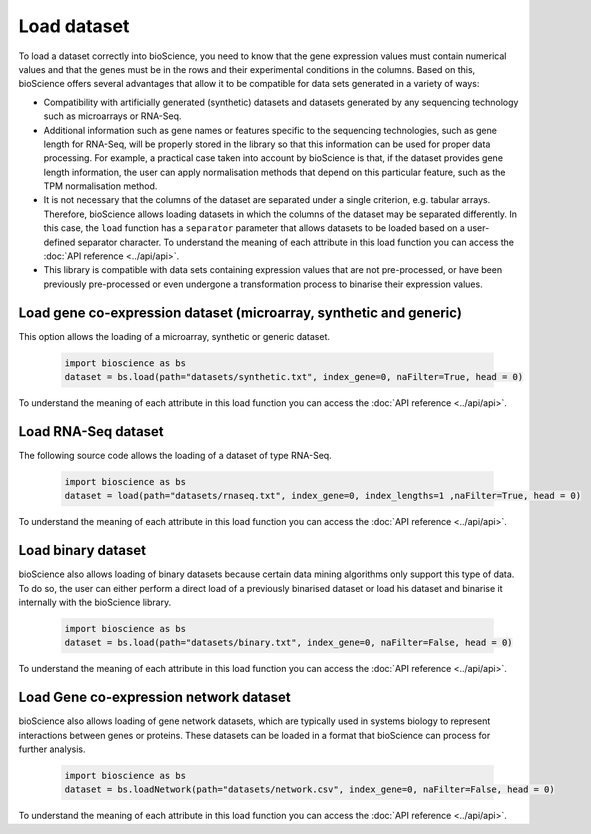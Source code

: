 Load dataset
============

To load a dataset correctly into bioScience, you need to know that the gene expression values must contain numerical values and that the genes must be in the rows and their experimental conditions in the columns. Based on this, bioScience offers several advantages that allow it to be compatible for data sets generated in a variety of ways:

* Compatibility with artificially generated (synthetic) datasets and datasets generated by any sequencing technology such as microarrays or RNA-Seq.

* Additional information such as gene names or features specific to the sequencing technologies, such as gene length for RNA-Seq, will be properly stored in the library so that this information can be used for proper data processing. For example, a practical case taken into account by bioScience is that, if the dataset provides gene length information, the user can apply normalisation methods that depend on this particular feature, such as the TPM normalisation method.

* It is not necessary that the columns of the dataset are separated under a single criterion, e.g. tabular arrays. Therefore, bioScience allows loading datasets in which the columns of the dataset may be separated differently. In this case, the ``load`` function has a ``separator`` parameter that allows datasets to be loaded based on a user-defined separator character. To understand the meaning of each attribute in this load function you can access the :doc:`API reference <../api/api>`.

* This library is compatible with data sets containing expression values that are not pre-processed, or have been previously pre-processed or even undergone a transformation process to binarise their expression values. 


Load gene co-expression dataset (microarray, synthetic and generic)
^^^^^^^^^^^^^^^^^^^^^^^^^^^^^^^^^^^^^^^^^^^^^^^^^^^^^^^^^^^^^^^^^^^^
This option allows the loading of a microarray, synthetic or generic dataset.

    .. code-block:: python

        import bioscience as bs
        dataset = bs.load(path="datasets/synthetic.txt", index_gene=0, naFilter=True, head = 0)

To understand the meaning of each attribute in this load function you can access the :doc:`API reference <../api/api>`.


Load RNA-Seq dataset 
^^^^^^^^^^^^^^^^^^^^
The following source code allows the loading of a dataset of type RNA-Seq.

    .. code-block:: python

        import bioscience as bs
        dataset = load(path="datasets/rnaseq.txt", index_gene=0, index_lengths=1 ,naFilter=True, head = 0)

To understand the meaning of each attribute in this load function you can access the :doc:`API reference <../api/api>`.


Load binary dataset 
^^^^^^^^^^^^^^^^^^^^
bioScience also allows loading of binary datasets because certain data mining algorithms only support this type of data. To do so, the user can either perform a direct load of a previously binarised dataset or load his dataset and binarise it internally with the bioScience library.

    .. code-block:: python

        import bioscience as bs
        dataset = bs.load(path="datasets/binary.txt", index_gene=0, naFilter=False, head = 0)

To understand the meaning of each attribute in this load function you can access the :doc:`API reference <../api/api>`.

Load Gene co-expression network dataset 
^^^^^^^^^^^^^^^^^^^^^^^^^^^^^^^^^^^^^^^^
bioScience also allows loading of gene network datasets, which are typically used in systems biology to represent interactions between genes or proteins. These datasets can be loaded in a format that bioScience can process for further analysis.

    .. code-block:: python

        import bioscience as bs
        dataset = bs.loadNetwork(path="datasets/network.csv", index_gene=0, naFilter=False, head = 0)

To understand the meaning of each attribute in this load function you can access the :doc:`API reference <../api/api>`.